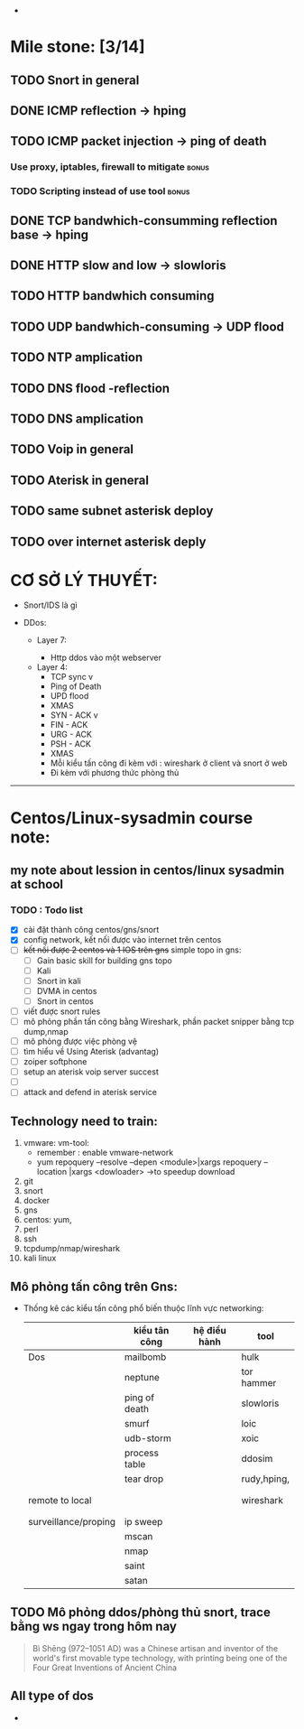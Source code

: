 #+HTML_HEAD: <link rel="stylesheet" href="https://maxcdn.bootstrapcdn.com/bootstrap/3.3.7/css/bootstrap.min.css" integrity="sha384-BVYiiSIFeK1dGmJRAkycuHAHRg32OmUcww7on3RYdg4Va+PmSTsz/K68vbdEjh4u" crossorigin="anonymous">


- 

* Mile stone:  [3/14]
** TODO Snort in general
   DEADLINE: <2020-12-10 Thu>
** DONE ICMP reflection -> hping
** TODO ICMP packet injection -> ping of death
   DEADLINE: <2020-12-10 Thu>
*** Use proxy, iptables, firewall to mitigate                         :bonus:
*** TODO Scripting instead of use tool                                :bonus:
** DONE TCP bandwhich-consumming reflection base -> hping
** DONE HTTP slow and low -> slowloris
** TODO HTTP bandwhich consuming
   DEADLINE: <2020-12-10 Thu>
** TODO UDP bandwhich-consuming -> UDP flood
** TODO NTP amplication
** TODO DNS flood -reflection
** TODO DNS amplication
** TODO Voip in general
** TODO Aterisk in general
   DEADLINE: <2020-12-10 Thu>
** TODO same subnet asterisk deploy
   DEADLINE: <2020-12-10 Thu>
** TODO over internet asterisk deply
   DEADLINE: <2020-12-10 Thu>



* CƠ SỞ LÝ THUYẾT:
  - Snort/IDS là gì
    
  - DDos:

    - Layer 7:

      - Http ddos vào một webserver

  

   - Layer 4:
     - TCP sync v
     - Ping of Death 
     - UPD flood
     - XMAS
     - SYN - ACK v
     - FIN - ACK
     - URG - ACK
     - PSH - ACK 
     - XMAS
     - Mỗi kiểu tấn công đi kèm với : wireshark ở client và snort ở web
     - Đi kèm với  phương thức phòng thủ


















----------------------------------------------------------------------

* Centos/Linux-sysadmin course note:


** my note about lession in centos/linux sysadmin at school

*** TODO : Todo list
    + [X] cài đặt thành công centos/gns/snort
    + [X] config network, kết nối được vào internet trên centos
    + [ ] +kết nối được 2 centos và 1 IOS trên gns+ simple topo in gns:
      - [ ] Gain basic skill for building gns topo
      - [ ] Kali
      - [ ] Snort in kali
      - [ ] DVMA in centos
      - [ ] Snort in centos
    + [ ] viết được snort rules
    + [ ] mô phỏng phần tấn công bằng Wireshark, phần packet snipper bằng tcp dump,nmap
    + [ ] mô phỏng được việc phòng vệ
    + [ ] tìm hiểu về Using Aterisk (advantag)
    + [ ] zoiper softphone
    + [ ] setup an aterisk voip server succest
    + [ ] 
    + [ ] attack and defend in aterisk service


    
** Technology need to train:
   1. vmware: vm-tool:
      * remember : enable vmware-network
      * yum repoquery --resolve --depen <module>|xargs repoquery --location |xargs
        <dowloader> ->to speedup download
   2. git
   3. snort
   4. docker
   5. gns
   6. centos: yum,
   7. perl
   8. ssh
   9. tcpdump/nmap/wireshark
   10. kali linux



** Mô phỏng tấn công trên Gns:
   - Thống kê các kiểu tấn công phổ biến thuộc lĩnh vực networking:
    |                      | kiểu tân công | hệ điều hành | tool        |
    |----------------------+---------------+--------------+-------------|
    | Dos                  | mailbomb      |              | hulk        |
    |                      | neptune       |              | tor hammer  |
    |                      | ping of death |              | slowloris   |
    |                      | smurf         |              | loic        |
    |                      | udb-storm     |              | xoic        |
    |                      | process table |              | ddosim      |
    |                      | tear drop     |              | rudy,hping, |
    |                      |               |              |             |
    |                      |               |              |             |
    | remote to local      |               |              | wireshark   |
    |                      |               |              |             |
    |                      |               |              |             |
    | surveillance/proping | ip sweep      |              |             |
    |                      | mscan         |              |             |
    |                      | nmap          |              |             |
    |                      | saint         |              |             |
    |                      | satan         |              |             |
** TODO Mô phỏng ddos/phòng thủ snort, trace bằng ws ngay trong hôm nay
   DEADLINE: <2020-12-01 Tue>

    

#+DOWNLOADED: screenshot @ 2020-11-08 16:29:14
[[file:_assets/2020-11-08_16-29-14_screenshot.png]]
#+begin_quote
Bì Shēng (972–1051 AD) was a Chinese artisan and inventor of the world's first movable type technology, with printing being one of the Four Great Inventions of Ancient China
#+end_quote


** All type of dos

   - 

